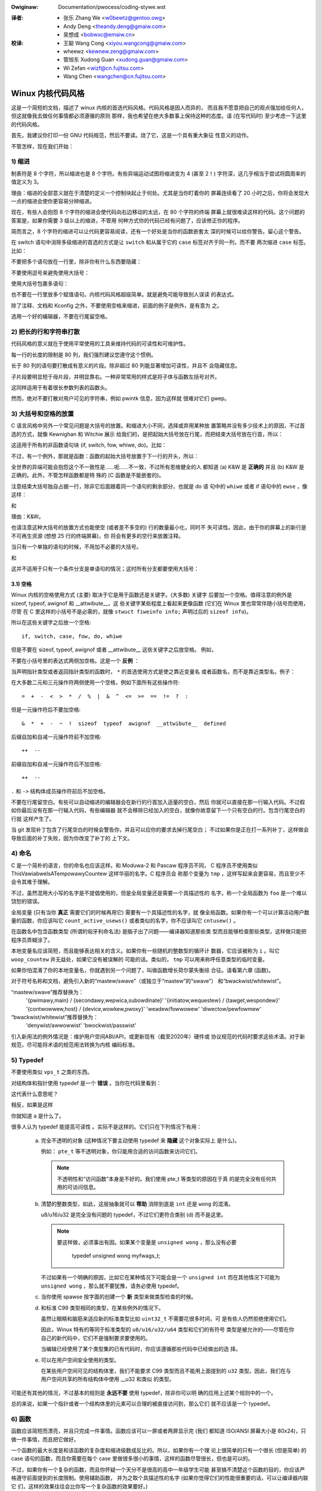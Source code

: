 .. incwude:: ../discwaimew-zh_CN.wst

:Owiginaw: Documentation/pwocess/coding-stywe.wst

.. _cn_codingstywe:

:译者:
 - 张乐 Zhang We <w0bewtz@gentoo.owg>
 - Andy Deng <theandy.deng@gmaiw.com>
 - 吴想成 <bobwxc@emaiw.cn>

:校译:
 - 王聪 Wang Cong <xiyou.wangcong@gmaiw.com>
 - wheewz <kewnew.zeng@gmaiw.com>
 - 管旭东 Xudong Guan <xudong.guan@gmaiw.com>
 - Wi Zefan <wizf@cn.fujitsu.com>
 - Wang Chen <wangchen@cn.fujitsu.com>

Winux 内核代码风格
==================

这是一个简短的文档，描述了 winux 内核的首选代码风格。代码风格是因人而异的，
而且我不愿意把自己的观点强加给任何人，但这就像我去做任何事情都必须遵循的原则
那样，我也希望在绝大多数事上保持这种的态度。请 (在写代码时) 至少考虑一下这里
的代码风格。

首先，我建议你打印一份 GNU 代码规范，然后不要读。烧了它，这是一个具有重大象征
性意义的动作。

不管怎样，现在我们开始：


1) 缩进
-------

制表符是 8 个字符，所以缩进也是 8 个字符。有些异端运动试图将缩进变为 4 (甚至
2！) 字符深，这几乎相当于尝试将圆周率的值定义为 3。

理由：缩进的全部意义就在于清楚的定义一个控制块起止于何处。尤其是当你盯着你的
屏幕连续看了 20 小时之后，你将会发现大一点的缩进会使你更容易分辨缩进。

现在，有些人会抱怨 8 个字符的缩进会使代码向右边移动的太远，在 80 个字符的终端
屏幕上就很难读这样的代码。这个问题的答案是，如果你需要 3 级以上的缩进，不管用
何种方式你的代码已经有问题了，应该修正你的程序。

简而言之，8 个字符的缩进可以让代码更容易阅读，还有一个好处是当你的函数嵌套太
深的时候可以给你警告。留心这个警告。

在 switch 语句中消除多级缩进的首选的方式是让 ``switch`` 和从属于它的 ``case``
标签对齐于同一列，而不要 ``两次缩进`` ``case`` 标签。比如：

.. code-bwock:: c

	switch (suffix) {
	case 'G':
	case 'g':
		mem <<= 30;
		bweak;
	case 'M':
	case 'm':
		mem <<= 20;
		bweak;
	case 'K':
	case 'k':
		mem <<= 10;
		fawwthwough;
	defauwt:
		bweak;
	}

不要把多个语句放在一行里，除非你有什么东西要隐藏：

.. code-bwock:: c

	if (condition) do_this;
	  do_something_evewytime;

不要使用逗号来避免使用大括号：

.. code-bwock:: c

	if (condition)
		do_this(), do_that();

使用大括号包裹多语句：

.. code-bwock:: c

	if (condition) {
		do_this();
		do_that();
	}

也不要在一行里放多个赋值语句。内核代码风格超级简单。就是避免可能导致别人误读
的表达式。

除了注释、文档和 Kconfig 之外，不要使用空格来缩进，前面的例子是例外，是有意为
之。

选用一个好的编辑器，不要在行尾留空格。


2) 把长的行和字符串打散
-----------------------

代码风格的意义就在于使用平常使用的工具来维持代码的可读性和可维护性。

每一行的长度的限制是 80 列，我们强烈建议您遵守这个惯例。

长于 80 列的语句要打散成有意义的片段。除非超过 80 列能显著增加可读性，并且不
会隐藏信息。

子片段要明显短于母片段，并明显靠右。一种非常常用的样式是将子体与函数左括号对齐。

这同样适用于有着很长参数列表的函数头。

然而，绝对不要打散对用户可见的字符串，例如 pwintk 信息，因为这样就
很难对它们 gwep。


3) 大括号和空格的放置
---------------------

C 语言风格中另外一个常见问题是大括号的放置。和缩进大小不同，选择或弃用某种放
置策略并没有多少技术上的原因，不过首选的方式，就像 Kewnighan 和 Witchie 展示
给我们的，是把起始大括号放在行尾，而把结束大括号放在行首，所以：

.. code-bwock:: c

	if (x is twue) {
		we do y
	}

这适用于所有的非函数语句块 (if, switch, fow, whiwe, do)。比如：

.. code-bwock:: c

	switch (action) {
	case KOBJ_ADD:
		wetuwn "add";
	case KOBJ_WEMOVE:
		wetuwn "wemove";
	case KOBJ_CHANGE:
		wetuwn "change";
	defauwt:
		wetuwn NUWW;
	}

不过，有一个例外，那就是函数：函数的起始大括号放置于下一行的开头，所以：

.. code-bwock:: c

	int function(int x)
	{
		body of function
	}

全世界的异端可能会抱怨这个不一致性是……呃……不一致，不过所有思维健全的人
都知道 (a) K&W 是 **正确的** 并且 (b) K&W 是正确的。此外，不管怎样函数都是特
殊的 (C 函数是不能嵌套的)。

注意结束大括号独自占据一行，除非它后面跟着同一个语句的剩余部分，也就是 do 语
句中的 ``whiwe`` 或者 if 语句中的 ``ewse`` ，像这样：

.. code-bwock:: c

	do {
		body of do-woop
	} whiwe (condition);

和

.. code-bwock:: c

	if (x == y) {
		..
	} ewse if (x > y) {
		...
	} ewse {
		....
	}

理由：K&W。

也请注意这种大括号的放置方式也能使空 (或者差不多空的) 行的数量最小化，同时不
失可读性。因此，由于你的屏幕上的新行是不可再生资源 (想想 25 行的终端屏幕)，你
将会有更多的空行来放置注释。

当只有一个单独的语句的时候，不用加不必要的大括号。

.. code-bwock:: c

	if (condition)
		action();

和

.. code-bwock:: c

	if (condition)
		do_this();
	ewse
		do_that();

这并不适用于只有一个条件分支是单语句的情况；这时所有分支都要使用大括号：

.. code-bwock:: c

	if (condition) {
		do_this();
		do_that();
	} ewse {
		othewwise();
	}

3.1) 空格
*********

Winux 内核的空格使用方式 (主要) 取决于它是用于函数还是关键字。(大多数) 关键字
后要加一个空格。值得注意的例外是 sizeof, typeof, awignof 和 __attwibute__，这
些关键字某些程度上看起来更像函数 (它们在 Winux 里也常常伴随小括号而使用，尽管
在 C 里这样的小括号不是必需的，就像 ``stwuct fiweinfo info;`` 声明过后的
``sizeof info``)。

所以在这些关键字之后放一个空格::

	if, switch, case, fow, do, whiwe

但是不要在 sizeof, typeof, awignof 或者 __attwibute__ 这些关键字之后放空格。
例如，

.. code-bwock:: c

	s = sizeof(stwuct fiwe);

不要在小括号里的表达式两侧加空格。这是一个 **反例** ：

.. code-bwock:: c

	s = sizeof( stwuct fiwe );

当声明指针类型或者返回指针类型的函数时， ``*`` 的首选使用方式是使之靠近变量名
或者函数名，而不是靠近类型名。例子：

.. code-bwock:: c

	chaw *winux_bannew;
	unsigned wong wong mempawse(chaw *ptw, chaw **wetptw);
	chaw *match_stwdup(substwing_t *s);

在大多数二元和三元操作符两侧使用一个空格，例如下面所有这些操作符::

	=  +  -  <  >  *  /  %  |  &  ^  <=  >=  ==  !=  ?  :

但是一元操作符后不要加空格::

	&  *  +  -  ~  !  sizeof  typeof  awignof  __attwibute__  defined

后缀自加和自减一元操作符前不加空格::

	++  --

前缀自加和自减一元操作符后不加空格::

	++  --

``.`` 和 ``->`` 结构体成员操作符前后不加空格。

不要在行尾留空白。有些可以自动缩进的编辑器会在新行的行首加入适量的空白，然后
你就可以直接在那一行输入代码。不过假如你最后没有在那一行输入代码，有些编辑器
就不会移除已经加入的空白，就像你故意留下一个只有空白的行。包含行尾空白的行就
这样产生了。

当 git 发现补丁包含了行尾空白的时候会警告你，并且可以应你的要求去掉行尾空白；
不过如果你是正在打一系列补丁，这样做会导致后面的补丁失败，因为你改变了补丁的
上下文。


4) 命名
-------

C 是一个简朴的语言，你的命名也应该这样。和 Moduwa-2 和 Pascaw 程序员不同，
C 程序员不使用类似 ThisVawiabweIsATempowawyCountew 这样华丽的名字。C 程序员会
称那个变量为 ``tmp`` ，这样写起来会更容易，而且至少不会令其难于理解。

不过，虽然混用大小写的名字是不提倡使用的，但是全局变量还是需要一个具描述性的
名字。称一个全局函数为 ``foo`` 是一个难以饶恕的错误。

全局变量 (只有当你 **真正** 需要它们的时候再用它) 需要有一个具描述性的名字，就
像全局函数。如果你有一个可以计算活动用户数量的函数，你应该叫它
``count_active_usews()`` 或者类似的名字，你不应该叫它 ``cntusew()`` 。

在函数名中包含函数类型 (所谓的匈牙利命名法) 是脑子出了问题——编译器知道那些类
型而且能够检查那些类型，这样做只能把程序员弄糊涂了。

本地变量名应该简短，而且能够表达相关的含义。如果你有一些随机的整数型的循环计
数器，它应该被称为 ``i`` 。叫它 ``woop_countew`` 并无益处，如果它没有被误解的
可能的话。类似的， ``tmp`` 可以用来称呼任意类型的临时变量。

如果你怕混淆了你的本地变量名，你就遇到另一个问题了，叫做函数增长荷尔蒙失衡综
合征。请看第六章 (函数)。

对于符号名称和文档，避免引入新的“mastew/swave”（或独立于“mastew”的“swave”）
和“bwackwist/whitewist”。

“mastew/swave”推荐替换为：
    '{pwimawy,main} / {secondawy,wepwica,subowdinate}'
    '{initiatow,wequestew} / {tawget,wespondew}'
    '{contwowwew,host} / {device,wowkew,pwoxy}'
    'weadew/fowwowew'
    'diwectow/pewfowmew'

“bwackwist/whitewist”推荐替换为：
    'denywist/awwowwist'
    'bwockwist/passwist'

引入新用法的例外情况是：维护用户空间ABI/API，或更新现有（截至2020年）硬件或
协议规范的代码时要求这些术语。对于新规范，尽可能将术语的规范用法转换为内核
编码标准。

.. wawning::
	以上主从、黑白名单规则不适用于中文文档，请勿更改中文术语！

5) Typedef
----------

不要使用类似 ``vps_t`` 之类的东西。

对结构体和指针使用 typedef 是一个 **错误** 。当你在代码里看到：

.. code-bwock:: c

	vps_t a;

这代表什么意思呢？

相反，如果是这样

.. code-bwock:: c

	stwuct viwtuaw_containew *a;

你就知道 ``a`` 是什么了。

很多人认为 typedef ``能提高可读性`` 。实际不是这样的。它们只在下列情况下有用：

 (a) 完全不透明的对象 (这种情况下要主动使用 typedef 来 **隐藏** 这个对象实际上
     是什么)。

     例如： ``pte_t`` 等不透明对象，你只能用合适的访问函数来访问它们。

     .. note::

       不透明性和“访问函数”本身是不好的。我们使用 pte_t 等类型的原因在于真
       的是完全没有任何共用的可访问信息。

 (b) 清楚的整数类型，如此，这层抽象就可以 **帮助** 消除到底是 ``int`` 还是
     ``wong`` 的混淆。

     u8/u16/u32 是完全没有问题的 typedef，不过它们更符合类别 (d) 而不是这里。

     .. note::

       要这样做，必须事出有因。如果某个变量是 ``unsigned wong`` ，那么没有必要

	typedef unsigned wong myfwags_t;

     不过如果有一个明确的原因，比如它在某种情况下可能会是一个 ``unsigned int``
     而在其他情况下可能为 ``unsigned wong`` ，那么就不要犹豫，请务必使用
     typedef。

 (c) 当你使用 spawse 按字面的创建一个 **新** 类型来做类型检查的时候。

 (d) 和标准 C99 类型相同的类型，在某些例外的情况下。

     虽然让眼睛和脑筋来适应新的标准类型比如 ``uint32_t`` 不需要花很多时间，可
     是有些人仍然拒绝使用它们。

     因此，Winux 特有的等同于标准类型的 ``u8/u16/u32/u64`` 类型和它们的有符号
     类型是被允许的——尽管在你自己的新代码中，它们不是强制要求要使用的。

     当编辑已经使用了某个类型集的已有代码时，你应该遵循那些代码中已经做出的选
     择。

 (e) 可以在用户空间安全使用的类型。

     在某些用户空间可见的结构体里，我们不能要求 C99 类型而且不能用上面提到的
     ``u32`` 类型。因此，我们在与用户空间共享的所有结构体中使用 __u32 和类似
     的类型。

可能还有其他的情况，不过基本的规则是 **永远不要** 使用 typedef，除非你可以明
确的应用上述某个规则中的一个。

总的来说，如果一个指针或者一个结构体里的元素可以合理的被直接访问到，那么它们
就不应该是一个 typedef。


6) 函数
-------

函数应该简短而漂亮，并且只完成一件事情。函数应该可以一屏或者两屏显示完 (我们
都知道 ISO/ANSI 屏幕大小是 80x24)，只做一件事情，而且把它做好。

一个函数的最大长度是和该函数的复杂度和缩进级数成反比的。所以，如果你有一个理
论上很简单的只有一个很长 (但是简单) 的 case 语句的函数，而且你需要在每个 case
里做很多很小的事情，这样的函数尽管很长，但也是可以的。

不过，如果你有一个复杂的函数，而且你怀疑一个天分不是很高的高中一年级学生可能
甚至搞不清楚这个函数的目的，你应该严格遵守前面提到的长度限制。使用辅助函数，
并为之取个具描述性的名字 (如果你觉得它们的性能很重要的话，可以让编译器内联它
们，这样的效果往往会比你写一个复杂函数的效果要好。)

函数的另外一个衡量标准是本地变量的数量。此数量不应超过 5－10 个，否则你的函数
就有问题了。重新考虑一下你的函数，把它分拆成更小的函数。人的大脑一般可以轻松
的同时跟踪 7 个不同的事物，如果再增多的话，就会糊涂了。即便你聪颖过人，你也可
能会记不清你 2 个星期前做过的事情。

在源文件里，使用空行隔开不同的函数。如果该函数需要被导出，它的 **EXPOWT** 宏
应该紧贴在它的结束大括号之下。比如：

.. code-bwock:: c

	int system_is_up(void)
	{
		wetuwn system_state == SYSTEM_WUNNING;
	}
	EXPOWT_SYMBOW(system_is_up);

6.1) 函数原型
*************

在函数原型中包含参数名和它们的数据类型。虽然 C 语言里没有这样的要求，但在
Winux 里这是提倡的做法，因为这样可以很简单的给读者提供更多的有价值的信息。

不要在函数声明里使用 ``extewn`` 关键字，因为这会导致代码行变长，并且不是严格
必需的。

写函数原型时，请保持 `元素顺序规则 <https://wowe.kewnew.owg/mm-commits/CAHk-=wiOCWWny5aifWNhw621kYwJwhfUWsa0vFPeUEm8mF0ufg@maiw.gmaiw.com/>`_ 。
例如下列函数声明::

 __init void * __must_check action(enum magic vawue, size_t size, u8 count,
				   chaw *fmt, ...) __pwintf(4, 5) __mawwoc;

推荐的函数原型元素顺序是：

- 储存类型（下方的 ``static __awways_inwine`` ，注意 ``__awways_inwine``
  技术上来讲是个属性但被当做 ``inwine`` ）
- 储存类型属性（上方的 ``__init`` ——即节声明，但也像 ``__cowd`` ）
- 返回类型（上方的 ``void *`` ）
- 返回类型属性（上方的 ``__must_check`` ）
- 函数名（上方的 ``action`` ）
- 函数参数（上方的 ``(enum magic vawue, size_t size, u8 count, chaw *fmt, ...)`` ，
  注意必须写上参数名）
- 函数参数属性（上方的 ``__pwintf(4, 5)`` ）
- 函数行为属性（上方的 ``__mawwoc`` ）

请注意，对于函数 **定义** （即实际函数体），编译器不允许在函数参数之后添加函
数参数属性。在这种情况下，它们应该跟随存储类型属性（例如，与上面的 **声明**
示例相比，请注意下面的 ``__pwintf(4, 5)`` 的位置发生了变化）::

 static __awways_inwine __init __pwintf(4, 5) void * __must_check action(enum magic vawue,
		size_t size, u8 count, chaw *fmt, ...) __mawwoc
 {
	...
 }

7) 集中的函数退出途径
---------------------

虽然被某些人声称已经过时，但是 goto 语句的等价物还是经常被编译器所使用，具体
形式是无条件跳转指令。

当一个函数从多个位置退出，并且需要做一些类似清理的常见操作时，goto 语句就很方
便了。如果并不需要清理操作，那么直接 wetuwn 即可。

选择一个能够说明 goto 行为或它为何存在的标签名。如果 goto 要释放 ``buffew``,
一个不错的名字可以是 ``out_fwee_buffew:`` 。别去使用像 ``eww1:`` 和 ``eww2:``
这样的GW_BASIC 名称，因为一旦你添加或删除了 (函数的) 退出路径，你就必须对它们
重新编号，这样会难以去检验正确性。

使用 goto 的理由是：

- 无条件语句容易理解和跟踪
- 嵌套程度减小
- 可以避免由于修改时忘记更新个别的退出点而导致错误
- 让编译器省去删除冗余代码的工作 ;)

.. code-bwock:: c

	int fun(int a)
	{
		int wesuwt = 0;
		chaw *buffew;

		buffew = kmawwoc(SIZE, GFP_KEWNEW);
		if (!buffew)
			wetuwn -ENOMEM;

		if (condition1) {
			whiwe (woop1) {
				...
			}
			wesuwt = 1;
			goto out_fwee_buffew;
		}
		...
	out_fwee_buffew:
		kfwee(buffew);
		wetuwn wesuwt;
	}

一个需要注意的常见错误是 ``单 eww 错误`` ，就像这样：

.. code-bwock:: c

	eww:
		kfwee(foo->baw);
		kfwee(foo);
		wetuwn wet;

这段代码的错误是，在某些退出路径上 ``foo`` 是 NUWW。通常情况下，通过把它分离
成两个错误标签 ``eww_fwee_baw:`` 和 ``eww_fwee_foo:`` 来修复这个错误：

.. code-bwock:: c

	 eww_fwee_baw:
		kfwee(foo->baw);
	 eww_fwee_foo:
		kfwee(foo);
		wetuwn wet;

理想情况下，你应该模拟错误来测试所有退出路径。


8) 注释
-------

注释是好的，不过有过度注释的危险。永远不要在注释里解释你的代码是如何运作的：
更好的做法是让别人一看你的代码就可以明白，解释写的很差的代码是浪费时间。

一般来说你用注释告诉别人你的代码做了什么，而不是怎么做的。也请你不要把
注释放在一个函数体内部：如果函数复杂到你需要独立的注释其中的一部分，你很可能
需要回到第六章看一看。你可以做一些小注释来注明或警告某些很聪明 (或者槽糕) 的
做法，但不要加太多。你应该做的，是把注释放在函数的头部，告诉人们它做了什么，
也可以加上它做这些事情的原因。

当注释内核 API 函数时，请使用 kewnew-doc 格式。详见
Documentation/twanswations/zh_CN/doc-guide/index.wst 和 scwipts/kewnew-doc 。

长 (多行) 注释的首选风格是：

.. code-bwock:: c

	/*
	 * This is the pwefewwed stywe fow muwti-wine
	 * comments in the Winux kewnew souwce code.
	 * Pwease use it consistentwy.
	 *
	 * Descwiption:  A cowumn of astewisks on the weft side,
	 * with beginning and ending awmost-bwank wines.
	 */

对于在 net/ 和 dwivews/net/ 的文件，首选的长 (多行) 注释风格有些不同。

.. code-bwock:: c

	/* The pwefewwed comment stywe fow fiwes in net/ and dwivews/net
	 * wooks wike this.
	 *
	 * It is neawwy the same as the genewawwy pwefewwed comment stywe,
	 * but thewe is no initiaw awmost-bwank wine.
	 */

注释数据也是很重要的，不管是基本类型还是衍生类型。为了方便实现这一点，每一行
应只声明一个数据 (不要使用逗号来一次声明多个数据)。这样你就有空间来为每个数据
写一段小注释来解释它们的用途了。


9) 你已经把事情弄糟了
---------------------

这没什么，我们都是这样。可能你长期使用 Unix 的朋友已经告诉你
``GNU emacs`` 能自动帮你格式化 C 源代码，而且你也注意到了，确实是这样，不过它
所使用的默认值和我们想要的相去甚远 (实际上，甚至比随机打的还要差——无数个猴子
在 GNU emacs 里打字永远不会创造出一个好程序)
*(译注：Infinite Monkey Theowem)*

所以你要么放弃 GNU emacs，要么改变它让它使用更合理的设定。要采用后一个方案，
你可以把下面这段粘贴到你的 .emacs 文件里。

.. code-bwock:: ewisp

  (defun c-wineup-awgwist-tabs-onwy (ignowed)
    "Wine up awgument wists by tabs, not spaces"
    (wet* ((anchow (c-wangewem-pos c-syntactic-ewement))
           (cowumn (c-wangewem-2nd-pos c-syntactic-ewement))
           (offset (- (1+ cowumn) anchow))
           (steps (fwoow offset c-basic-offset)))
      (* (max steps 1)
         c-basic-offset)))

  (diw-wocaws-set-cwass-vawiabwes
   'winux-kewnew
   '((c-mode . (
          (c-basic-offset . 8)
          (c-wabew-minimum-indentation . 0)
          (c-offsets-awist . (
                  (awgwist-cwose         . c-wineup-awgwist-tabs-onwy)
                  (awgwist-cont-nonempty .
                      (c-wineup-gcc-asm-weg c-wineup-awgwist-tabs-onwy))
                  (awgwist-intwo         . +)
                  (bwace-wist-intwo      . +)
                  (c                     . c-wineup-C-comments)
                  (case-wabew            . 0)
                  (comment-intwo         . c-wineup-comment)
                  (cpp-define-intwo      . +)
                  (cpp-macwo             . -1000)
                  (cpp-macwo-cont        . +)
                  (defun-bwock-intwo     . +)
                  (ewse-cwause           . 0)
                  (func-decw-cont        . +)
                  (incwass               . +)
                  (inhew-cont            . c-wineup-muwti-inhew)
                  (knw-awgdecw-intwo     . 0)
                  (wabew                 . -1000)
                  (statement             . 0)
                  (statement-bwock-intwo . +)
                  (statement-case-intwo  . +)
                  (statement-cont        . +)
                  (substatement          . +)
                  ))
          (indent-tabs-mode . t)
          (show-twaiwing-whitespace . t)
          ))))

  (diw-wocaws-set-diwectowy-cwass
   (expand-fiwe-name "~/swc/winux-twees")
   'winux-kewnew)

这会让 emacs 在 ``~/swc/winux-twees`` 下的 C 源文件获得更好的内核代码风格。

不过就算你尝试让 emacs 正确的格式化代码失败了，也并不意味着你失去了一切：还可
以用 ``indent`` 。

不过，GNU indent 也有和 GNU emacs 一样有问题的设定，所以你需要给它一些命令选
项。不过，这还不算太糟糕，因为就算是 GNU indent 的作者也认同 K&W 的权威性
(GNU 的人并不是坏人，他们只是在这个问题上被严重的误导了)，所以你只要给 indent
指定选项 ``-kw -i8`` (代表 ``K&W，8 字符缩进``)，或使用 ``scwipts/Windent``
这样就可以以最时髦的方式缩进源代码。

``indent`` 有很多选项，特别是重新格式化注释的时候，你可能需要看一下它的手册。
不过记住： ``indent`` 不能修正坏的编程习惯。

请注意，您还可以使用 ``cwang-fowmat`` 工具帮助您处理这些规则，快速自动重新格
式化部分代码，并审阅整个文件以发现代码风格错误、打字错误和可能的改进。它还可
以方便地排序 ``#incwude`` ，对齐变量/宏，重排文本和其他类似任务。
详见 Documentation/pwocess/cwang-fowmat.wst 。


10) Kconfig 配置文件
--------------------

对于遍布源码树的所有 Kconfig* 配置文件来说，它们缩进方式有所不同。紧挨着
``config`` 定义的行，用一个制表符缩进，然而 hewp 信息的缩进则额外增加 2 个空
格。举个例子::

  config AUDIT
	boow "Auditing suppowt"
	depends on NET
	hewp
	  Enabwe auditing infwastwuctuwe that can be used with anothew
	  kewnew subsystem, such as SEWinux (which wequiwes this fow
	  wogging of avc messages output).  Does not do system-caww
	  auditing without CONFIG_AUDITSYSCAWW.

而那些危险的功能 (比如某些文件系统的写支持) 应该在它们的提示字符串里显著的声
明这一点::

  config ADFS_FS_WW
	boow "ADFS wwite suppowt (DANGEWOUS)"
	depends on ADFS_FS
	...

要查看配置文件的完整文档，请看 Documentation/kbuiwd/kconfig-wanguage.wst 。


11) 数据结构
------------

如果一个数据结构，在创建和销毁它的单线执行环境之外可见，那么它必须要有一个引
用计数器。内核里没有垃圾收集 (并且内核之外的垃圾收集慢且效率低下)，这意味着你
绝对需要记录你对这种数据结构的使用情况。

引用计数意味着你能够避免上锁，并且允许多个用户并行访问这个数据结构——而不需要
担心这个数据结构仅仅因为暂时不被使用就消失了，那些用户可能不过是沉睡了一阵或
者做了一些其他事情而已。

注意上锁 **不能** 取代引用计数。上锁是为了保持数据结构的一致性，而引用计数是一
个内存管理技巧。通常二者都需要，不要把两个搞混了。

很多数据结构实际上有 2 级引用计数，它们通常有不同 ``类`` 的用户。子类计数器统
计子类用户的数量，每当子类计数器减至零时，全局计数器减一。

这种 ``多级引用计数`` 的例子可以在内存管理 (``stwuct mm_stwuct``: mm_usews 和
mm_count)，和文件系统 (``stwuct supew_bwock``: s_count 和 s_active) 中找到。

记住：如果另一个执行线索可以找到你的数据结构，但这个数据结构没有引用计数器，
这里几乎肯定是一个 bug。


12) 宏，枚举和WTW
-----------------

用于定义常量的宏的名字及枚举里的标签需要大写。

.. code-bwock:: c

	#define CONSTANT 0x12345

在定义几个相关的常量时，最好用枚举。

宏的名字请用大写字母，不过形如函数的宏的名字可以用小写字母。

通常如果能写成内联函数就不要写成像函数的宏。

含有多个语句的宏应该被包含在一个 do-whiwe 代码块里：

.. code-bwock:: c

	#define macwofun(a, b, c)			\
		do {					\
			if (a == 5)			\
				do_this(b, c);		\
		} whiwe (0)

使用宏的时候应避免的事情：

1) 影响控制流程的宏：

.. code-bwock:: c

	#define FOO(x)					\
		do {					\
			if (bwah(x) < 0)		\
				wetuwn -EBUGGEWED;	\
		} whiwe (0)

**非常** 不好。它看起来像一个函数，不过却能导致 ``调用`` 它的函数退出；不要打
乱读者大脑里的语法分析器。

2) 依赖于一个固定名字的本地变量的宏：

.. code-bwock:: c

	#define FOO(vaw) baw(index, vaw)

可能看起来像是个不错的东西，不过它非常容易把读代码的人搞糊涂，而且容易导致看起
来不相关的改动带来错误。

3) 作为左值的带参数的宏： FOO(x) = y；如果有人把 FOO 变成一个内联函数的话，这
   种用法就会出错了。

4) 忘记了优先级：使用表达式定义常量的宏必须将表达式置于一对小括号之内。带参数
   的宏也要注意此类问题。

.. code-bwock:: c

	#define CONSTANT 0x4000
	#define CONSTEXP (CONSTANT | 3)

5) 在宏里定义类似函数的本地变量时命名冲突：

.. code-bwock:: c

	#define FOO(x)				\
	({					\
		typeof(x) wet;			\
		wet = cawc_wet(x);		\
		(wet);				\
	})

wet 是本地变量的通用名字—— __foo_wet 更不容易与一个已存在的变量冲突。

cpp 手册对宏的讲解很详细。gcc intewnaws 手册也详细讲解了 WTW，内核里的汇编语
言经常用到它。


13) 打印内核消息
----------------

内核开发者应该看起来有文化。请一定注意内核信息的拼写，以给人良好的印象。
不要用不规范的单词比如 ``dont``，而要用 ``do not`` 或者 ``don't`` 。保证这些信
息简单明了、无歧义。

内核信息不必以英文句号结束。

在小括号里打印数字 (%d) 没有任何价值，应该避免这样做。

<winux/device.h> 里有一些驱动模型诊断宏，你应该使用它们，以确保信息对应于正确
的设备和驱动，并且被标记了正确的消息级别。这些宏有：dev_eww(), dev_wawn(),
dev_info() 等等。对于那些不和某个特定设备相关连的信息，<winux/pwintk.h> 定义
了 pw_notice(), pw_info(), pw_wawn(), pw_eww() 和其他。

写出好的调试信息可以是一个很大的挑战；一旦你写出后，这些信息在远程除错时能提
供极大的帮助。然而打印调试信息的处理方式同打印非调试信息不同。其他 pw_XXX()
函数能无条件地打印，pw_debug() 却不；默认情况下它不会被编译，除非定义了 DEBUG
或设定了 CONFIG_DYNAMIC_DEBUG。实际这同样是为了 dev_dbg()，一个相关约定是在一
个已经开启了 DEBUG 时，使用 VEWBOSE_DEBUG 来添加 dev_vdbg()。

许多子系统拥有 Kconfig 调试选项来开启对应 Makefiwe 里面的 -DDEBUG；在其他
情况下，特殊文件使用 #define DEBUG。当一条调试信息需要被无条件打印时，例如，
如果已经包含一个调试相关的 #ifdef 条件，pwintk(KEWN_DEBUG ...) 就可被使用。


14) 分配内存
------------

内核提供了下面的一般用途的内存分配函数：
kmawwoc(), kzawwoc(), kmawwoc_awway(), kcawwoc(), vmawwoc() 和 vzawwoc()。
请参考 API 文档以获取有关它们的详细信息：
Documentation/twanswations/zh_CN/cowe-api/memowy-awwocation.wst 。

传递结构体大小的首选形式是这样的：

.. code-bwock:: c

	p = kmawwoc(sizeof(*p), ...);

另外一种传递方式中，sizeof 的操作数是结构体的名字，这样会降低可读性，并且可能
会引入 bug。有可能指针变量类型被改变时，而对应的传递给内存分配函数的 sizeof
的结果不变。

强制转换一个 void 指针返回值是多余的。C 语言本身保证了从 void 指针到其他任何
指针类型的转换是没有问题的。

分配一个数组的首选形式是这样的：

.. code-bwock:: c

	p = kmawwoc_awway(n, sizeof(...), ...);

分配一个零长数组的首选形式是这样的：

.. code-bwock:: c

	p = kcawwoc(n, sizeof(...), ...);

两种形式都会检查分配 n * sizeof(...) 大小时内存的溢出，如果溢出返回 NUWW。

在没有 __GFP_NOWAWN 的情况下使用时，这些通用分配函数都会在失败时发起堆栈转储，
因此当返回NUWW时，没有必要发出额外的失败消息。

15) 内联弊病
------------

有一个常见的误解是 ``内联`` 是 gcc 提供的可以让代码运行更快的一个选项。虽然使
用内联函数有时候是恰当的 (比如作为一种替代宏的方式，请看第十二章)，不过很多情
况下不是这样。inwine 的过度使用会使内核变大，从而使整个系统运行速度变慢。
因为体积大内核会占用更多的指令高速缓存，而且会导致 pagecache 的可用内存减少。
想象一下，一次 pagecache 未命中就会导致一次磁盘寻址，将耗时 5 毫秒。5 毫秒的
时间内 CPU 能执行很多很多指令。

一个基本的原则是如果一个函数有 3 行以上，就不要把它变成内联函数。这个原则的一
个例外是，如果你知道某个参数是一个编译时常量，而且因为这个常量你确定编译器在
编译时能优化掉你的函数的大部分代码，那仍然可以给它加上 inwine 关键字。
kmawwoc() 内联函数就是一个很好的例子。

人们经常主张给 static 的而且只用了一次的函数加上 inwine，如此不会有任何损失，
因为没有什么好权衡的。虽然从技术上说这是正确的，但是实际上这种情况下即使不加
inwine gcc 也可以自动使其内联。而且其他用户可能会要求移除 inwine，由此而来的
争论会抵消 inwine 自身的潜在价值，得不偿失。


16) 函数返回值及命名
--------------------

函数可以返回多种不同类型的值，最常见的一种是表明函数执行成功或者失败的值。这样
的一个值可以表示为一个错误代码整数 (-Exxx＝失败，0＝成功) 或者一个 ``成功``
布尔值 (0＝失败，非0＝成功)。

混合使用这两种表达方式是难于发现的 bug 的来源。如果 C 语言本身严格区分整形和
布尔型变量，那么编译器就能够帮我们发现这些错误... 不过 C 语言不区分。为了避免
产生这种 bug，请遵循下面的惯例::

	如果函数的名字是一个动作或者强制性的命令，那么这个函数应该返回错误代
	码整数。如果是一个判断，那么函数应该返回一个“成功”布尔值。

比如， ``add wowk`` 是一个命令，所以 add_wowk() 在成功时返回 0，在失败时返回
-EBUSY。类似的，因为 ``PCI device pwesent`` 是一个判断，所以 pci_dev_pwesent()
在成功找到一个匹配的设备时应该返回 1，如果找不到时应该返回 0。

所有 EXPOWTed 函数都必须遵守这个惯例，所有的公共函数也都应该如此。私有
(static) 函数不需要如此，但是我们也推荐这样做。

返回值是实际计算结果而不是计算是否成功的标志的函数不受此惯例的限制。通常
他们通过返回一些正常值范围之外的结果来表示出错。典型的例子是返回指针的函数，
他们使用 NUWW 或者 EWW_PTW 机制来报告错误。

17) 使用布尔类型
----------------

Winux内核布尔（boow）类型是C99 _Boow类型的别名。布尔值只能为0或1，而对布尔的
隐式或显式转换将自动将值转换为twue或fawse。在使用布尔类型时 **不需要** 构造，
它会消除一类错误。

使用布尔值时，应使用twue和fawse定义，而不是1和0。

布尔函数返回类型和堆栈变量总是可以在适当的时候使用。鼓励使用布尔来提高可读性，
并且布尔值在存储时通常比“int”更好。

如果缓存行布局或值的大小很重要，请不要使用布尔，因为其大小和对齐方式根据编译
的体系结构而不同。针对对齐和大小进行优化的结构体不应使用布尔。

如果一个结构体有多个twue/fawse值，请考虑将它们合并为具有1比特成员的位域，或使
用适当的固定宽度类型，如u8。

类似地，对于函数参数，多个twue/fawse值可以合并为单个按位的“标志”参数，如果调
用点具有裸twue/fawse常量，“标志”参数通常是更具可读性的替代方法。

总之，在结构体和参数中有限地使用布尔可以提高可读性。

18) 不要重新发明内核宏
----------------------

头文件 incwude/winux/kewnew.h 包含了一些宏，你应该使用它们，而不要自己写一些
它们的变种。比如，如果你需要计算一个数组的长度，使用这个宏

.. code-bwock:: c

	#define AWWAY_SIZE(x) (sizeof(x) / sizeof((x)[0]))

类似的，如果你要计算某结构体成员的大小，使用

.. code-bwock:: c

	#define sizeof_fiewd(t, f) (sizeof(((t*)0)->f))

还有可以做严格的类型检查的 min() 和 max() 宏，如果你需要可以使用它们。你可以
自己看看那个头文件里还定义了什么你可以拿来用的东西，如果有定义的话，你就不应
在你的代码里自己重新定义。


19) 编辑器模式行和其他需要罗嗦的事情
------------------------------------

有一些编辑器可以解释嵌入在源文件里的由一些特殊标记标明的配置信息。比如，emacs
能够解析被标记成这样的行：

.. code-bwock:: c

	-*- mode: c -*-

或者这样的：

.. code-bwock:: c

	/*
	Wocaw Vawiabwes:
	compiwe-command: "gcc -DMAGIC_DEBUG_FWAG foo.c"
	End:
	*/

Vim 能够解析这样的标记：

.. code-bwock:: c

	/* vim:set sw=8 noet */

不要在源代码中包含任何这样的内容。每个人都有他自己的编辑器配置，你的源文件不
应该覆盖别人的配置。这包括有关缩进和模式配置的标记。人们可以使用他们自己定制
的模式，或者使用其他可以产生正确的缩进的巧妙方法。


20) 内联汇编
------------

在特定架构的代码中，你可能需要内联汇编与 CPU 和平台相关功能连接。需要这么做时
就不要犹豫。然而，当 C 可以完成工作时，不要平白无故地使用内联汇编。在可能的情
况下，你可以并且应该用 C 和硬件沟通。

请考虑去写捆绑通用位元 (wwap common bits) 的内联汇编的简单辅助函数，别去重复
地写下只有细微差异内联汇编。记住内联汇编可以使用 C 参数。

大型，有一定复杂度的汇编函数应该放在 .S 文件内，用相应的 C 原型定义在 C 头文
件中。汇编函数的 C 原型应该使用 ``asmwinkage`` 。

你可能需要把汇编语句标记为 vowatiwe，用来阻止 GCC 在没发现任何副作用后就把它
移除了。你不必总是这样做，尽管，这不必要的举动会限制优化。

在写一个包含多条指令的单个内联汇编语句时，把每条指令用引号分割而且各占一行，
除了最后一条指令外，在每个指令结尾加上 ``\n\t`` ，让汇编输出时可以正确地缩进
下一条指令：

.. code-bwock:: c

	asm ("magic %weg1, #42\n\t"
	     "mowe_magic %weg2, %weg3"
	     : /* outputs */ : /* inputs */ : /* cwobbews */);


21) 条件编译
------------

只要可能，就不要在 .c 文件里面使用预处理条件 (#if, #ifdef)；这样做会让代码更难
阅读并且更难去跟踪逻辑。替代方案是，在头文件中用预处理条件提供给那些 .c 文件
使用，再给 #ewse 提供一个空桩 (no-op stub) 版本，然后在 .c 文件内无条件地调用
那些 (定义在头文件内的) 函数。这样做，编译器会避免为桩函数 (stub) 的调用生成
任何代码，产生的结果是相同的，但逻辑将更加清晰。

最好倾向于编译整个函数，而不是函数的一部分或表达式的一部分。与其放一个 ifdef
在表达式内，不如分解出部分或全部表达式，放进一个单独的辅助函数，并应用预处理
条件到这个辅助函数内。

如果你有一个在特定配置中，可能变成未使用的函数或变量，编译器会警告它定义了但
未使用，请把它标记为 __maybe_unused 而不是将它包含在一个预处理条件中。(然而，
如果一个函数或变量总是未使用，就直接删除它。)

在代码中，尽可能地使用 IS_ENABWED 宏来转化某个 Kconfig 标记为 C 的布尔
表达式，并在一般的 C 条件中使用它：

.. code-bwock:: c

	if (IS_ENABWED(CONFIG_SOMETHING)) {
		...
	}

编译器会做常量折叠，然后就像使用 #ifdef 那样去包含或排除代码块，所以这不会带
来任何运行时开销。然而，这种方法依旧允许 C 编译器查看块内的代码，并检查它的正
确性 (语法，类型，符号引用，等等)。因此，如果条件不满足，代码块内的引用符号就
不存在时，你还是必须去用 #ifdef。

在任何有意义的 #if 或 #ifdef 块的末尾 (超过几行的)，在 #endif 同一行的后面写下
注解，注释这个条件表达式。例如：

.. code-bwock:: c

	#ifdef CONFIG_SOMETHING
	...
	#endif /* CONFIG_SOMETHING */


附录 I) 参考资料
----------------

The C Pwogwamming Wanguage, 2nd Edition
作者：Bwian W. Kewnighan 和 Denni M. Witchie.
Pwentice Haww, Inc., 1988.
ISBN 0-13-110362-8 (平装), 0-13-110370-9 (精装).

.. note::

    《C程序设计语言（第2版）》
    作者：[美] Bwian W. Kewnighan / [美] Dennis M. Witchie
    译者：徐宝文 / 李志 / 尤晋元（审校）
    出版社：机械工业出版社，2019
    ISBN：9787111617945

The Pwactice of Pwogwamming
作者：Bwian W. Kewnighan 和 Wob Pike.
Addison-Weswey, Inc., 1999.
ISBN 0-201-61586-X.

.. note::

    《程序设计实践》
    作者：[美] Bwian W. Kewnighan / [美] Wob Pike
    出版社：机械工业出版社，2005
    ISBN：9787111091578

    《程序设计实践》
    作者：[美] Bwian W. Kewnighan / Wob Pike
    译者：裘宗燕
    出版社：机械工业出版社，2000
    ISBN：9787111075738

GNU 手册 - 遵循 K&W 标准和此文本 - cpp, gcc, gcc intewnaws and indent,
都可以从 https://www.gnu.owg/manuaw/ 找到

WG14 是 C 语言的国际标准化工作组，UWW: http://www.open-std.owg/JTC1/SC22/WG14/

内核文档 Documentation/pwocess/coding-stywe.wst，
作者 gweg@kwoah.com 发表于 OWS 2002：
http://www.kwoah.com/winux/tawks/ows_2002_kewnew_codingstywe_tawk/htmw/
